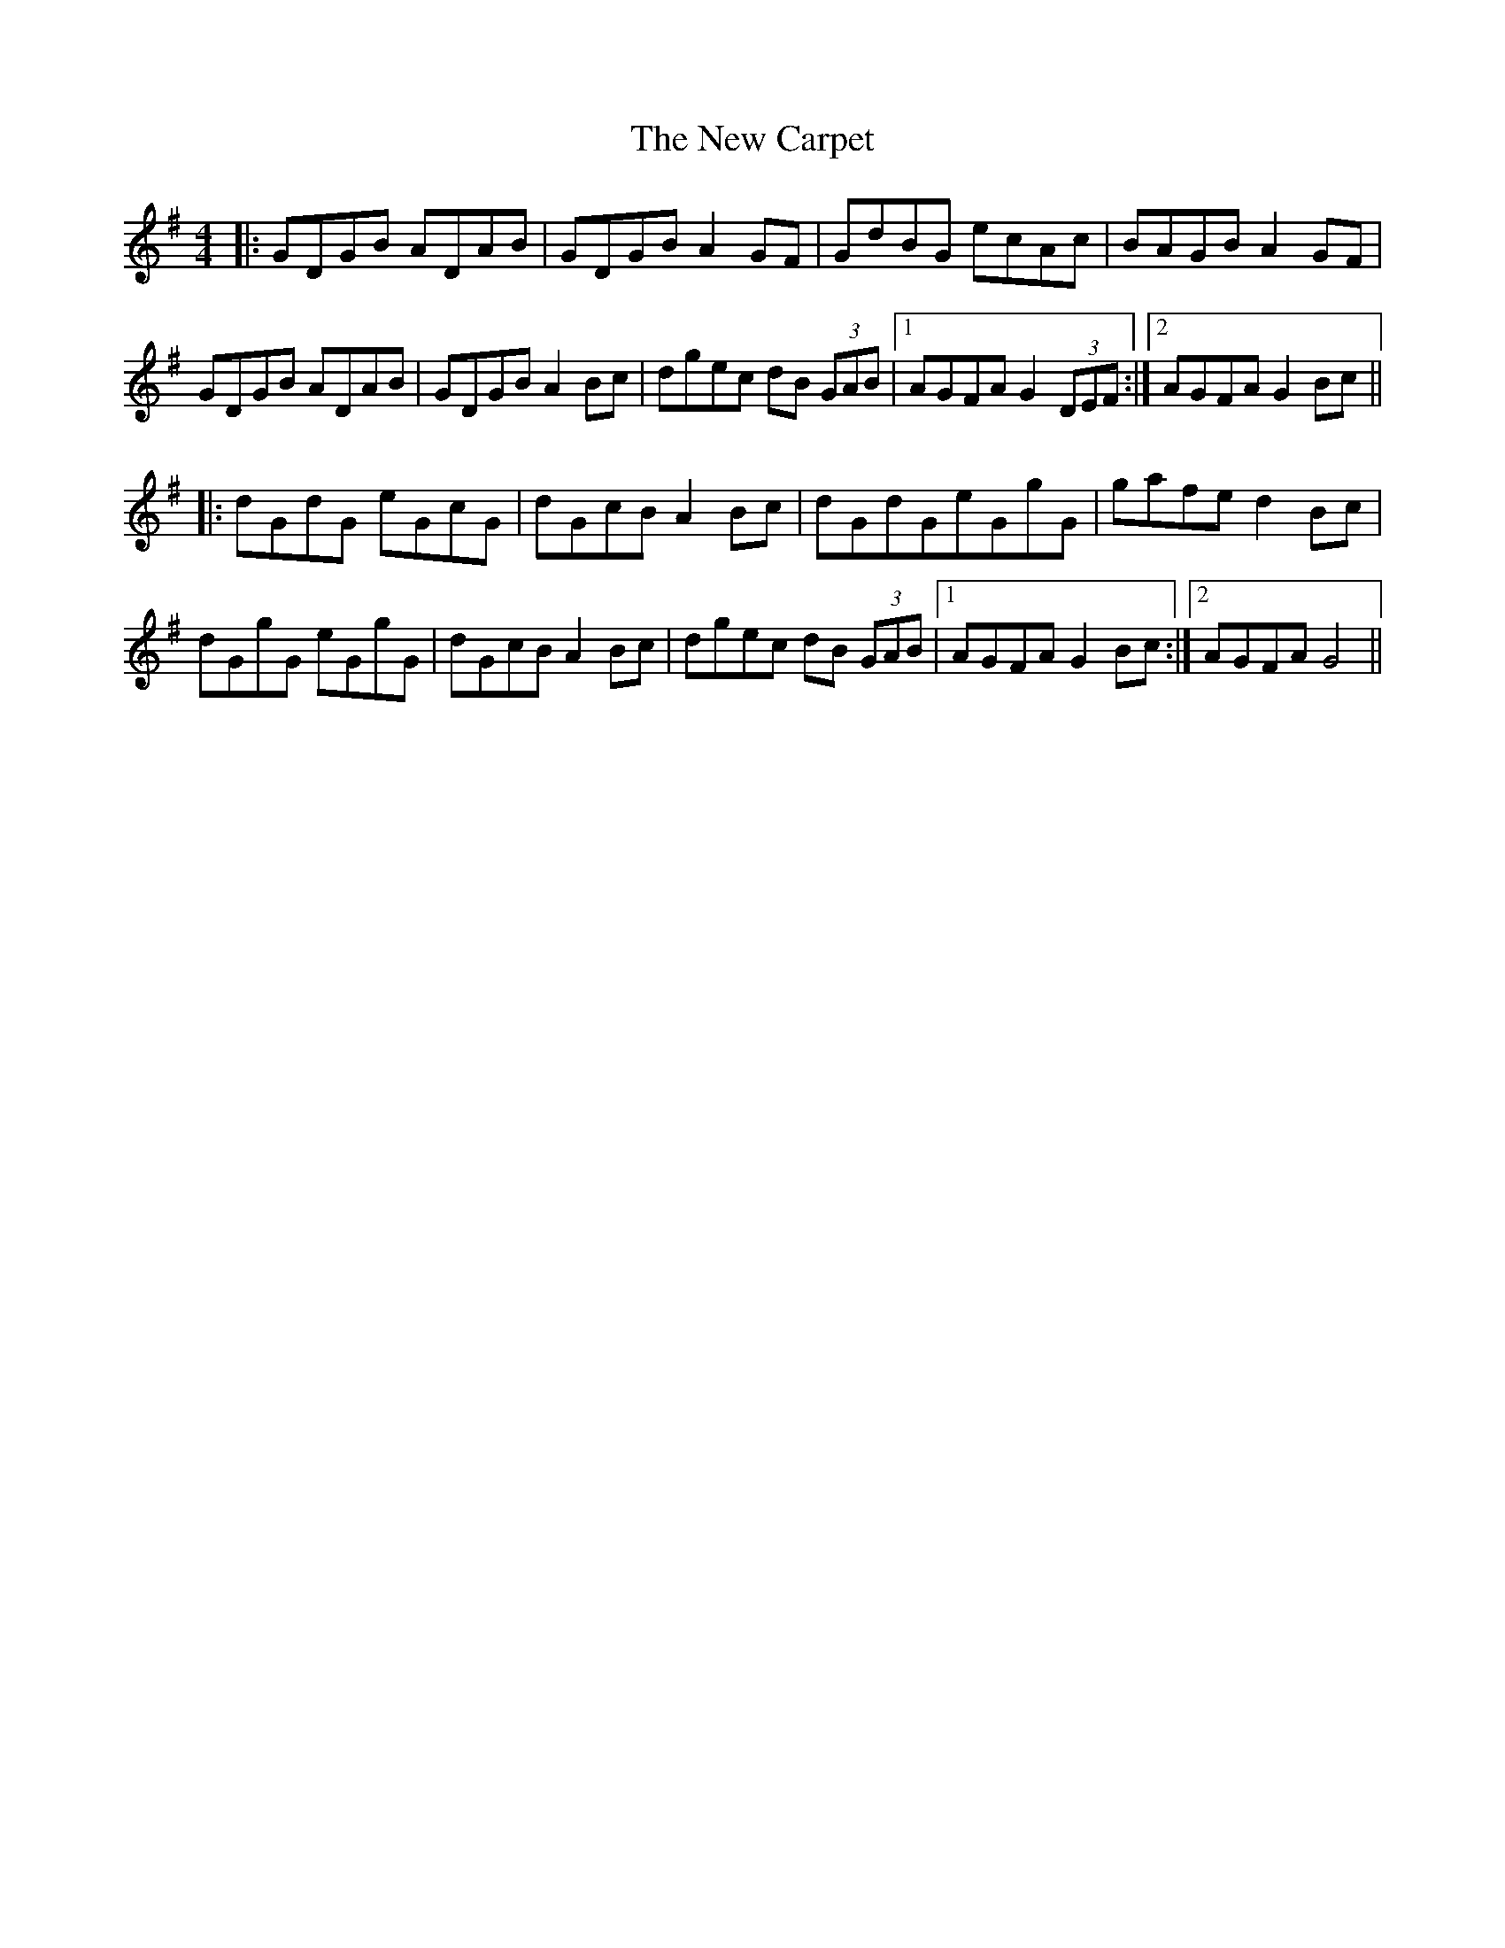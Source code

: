 X: 29181
T: New Carpet, The
R: reel
M: 4/4
K: Gmajor
|:GDGB ADAB|GDGB A2GF|GdBG ecAc|BAGB A2 GF|
GDGB ADAB|GDGB A2Bc|dgec dB (3GAB|1 AGFA G2 (3DEF:|2 AGFA G2Bc||
|:dGdG eGcG|dGcB A2Bc|dGdGeGgG|gafe d2Bc|
dGgG eGgG|dGcB A2Bc|dgec dB (3GAB|1 AGFA G2Bc:|2 AGFA G4||

